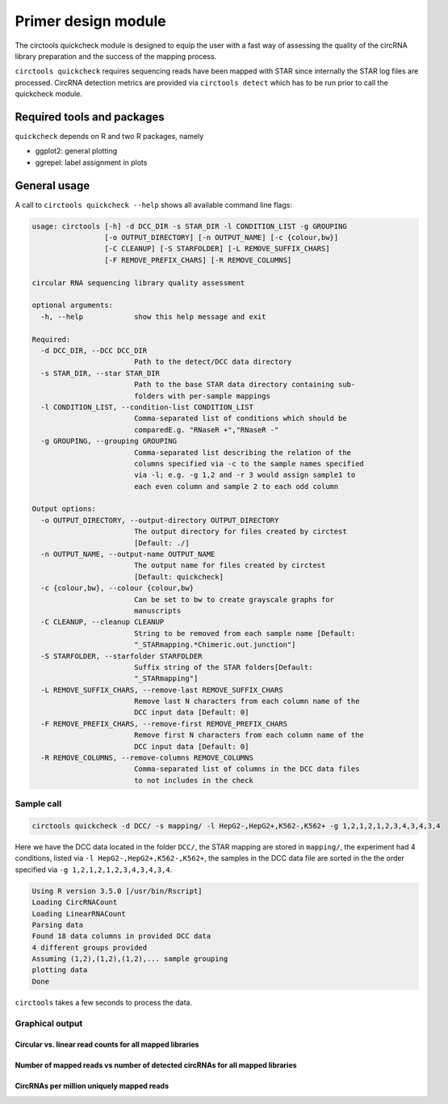 Primer design module
********************************************************

The circtools quickcheck module is designed to equip the user with a fast way of assessing the quality of the circRNA library preparation and the success of the mapping process.

``circtools quickcheck`` requires sequencing reads have been mapped with STAR since internally the STAR log files are processed. CircRNA detection metrics are provided via ``circtools detect`` which has to be run prior to call the quickcheck module.

Required tools and packages
----------------------------

``quickcheck`` depends on R and two R packages, namely

* ggplot2: general plotting
* ggrepel: label assignment in plots



General usage
--------------

A call to ``circtools quickcheck --help`` shows all available command line flags:

.. code-block:: bash

    usage: circtools [-h] -d DCC_DIR -s STAR_DIR -l CONDITION_LIST -g GROUPING
                     [-o OUTPUT_DIRECTORY] [-n OUTPUT_NAME] [-c {colour,bw}]
                     [-C CLEANUP] [-S STARFOLDER] [-L REMOVE_SUFFIX_CHARS]
                     [-F REMOVE_PREFIX_CHARS] [-R REMOVE_COLUMNS]
    
    circular RNA sequencing library quality assessment
    
    optional arguments:
      -h, --help            show this help message and exit
    
    Required:
      -d DCC_DIR, --DCC DCC_DIR
                            Path to the detect/DCC data directory
      -s STAR_DIR, --star STAR_DIR
                            Path to the base STAR data directory containing sub-
                            folders with per-sample mappings
      -l CONDITION_LIST, --condition-list CONDITION_LIST
                            Comma-separated list of conditions which should be
                            comparedE.g. "RNaseR +","RNaseR -"
      -g GROUPING, --grouping GROUPING
                            Comma-separated list describing the relation of the
                            columns specified via -c to the sample names specified
                            via -l; e.g. -g 1,2 and -r 3 would assign sample1 to
                            each even column and sample 2 to each odd column
    
    Output options:
      -o OUTPUT_DIRECTORY, --output-directory OUTPUT_DIRECTORY
                            The output directory for files created by circtest
                            [Default: ./]
      -n OUTPUT_NAME, --output-name OUTPUT_NAME
                            The output name for files created by circtest
                            [Default: quickcheck]
      -c {colour,bw}, --colour {colour,bw}
                            Can be set to bw to create grayscale graphs for
                            manuscripts
      -C CLEANUP, --cleanup CLEANUP
                            String to be removed from each sample name [Default:
                            "_STARmapping.*Chimeric.out.junction"]
      -S STARFOLDER, --starfolder STARFOLDER
                            Suffix string of the STAR folders[Default:
                            "_STARmapping"]
      -L REMOVE_SUFFIX_CHARS, --remove-last REMOVE_SUFFIX_CHARS
                            Remove last N characters from each column name of the
                            DCC input data [Default: 0]
      -F REMOVE_PREFIX_CHARS, --remove-first REMOVE_PREFIX_CHARS
                            Remove first N characters from each column name of the
                            DCC input data [Default: 0]
      -R REMOVE_COLUMNS, --remove-columns REMOVE_COLUMNS
                            Comma-separated list of columns in the DCC data files
                            to not includes in the check

Sample call
^^^^^^^^^^^^
.. code-block:: bash

    circtools quickcheck -d DCC/ -s mapping/ -l HepG2-,HepG2+,K562-,K562+ -g 1,2,1,2,1,2,3,4,3,4,3,4

Here we have the DCC data located in the folder ``DCC/``, the STAR mapping are stored in ``mapping/``, the experiment had 4 conditions, listed via ``-l HepG2-,HepG2+,K562-,K562+``, the samples in the DCC data file are sorted in the the order specified via ``-g 1,2,1,2,1,2,3,4,3,4,3,4``.

.. code-block:: bash

    Using R version 3.5.0 [/usr/bin/Rscript]
    Loading CircRNACount
    Loading LinearRNACount
    Parsing data
    Found 18 data columns in provided DCC data
    4 different groups provided
    Assuming (1,2),(1,2),(1,2),... sample grouping
    plotting data
    Done

``circtools`` takes a few seconds to process the data.

Graphical output
^^^^^^^^^^^^^^^^

Circular vs. linear read counts for all mapped libraries
@@@@@@@@@@@@@@@@@@@@@@@@@@@@@@@@@@@@@@@@@@@@@@@@@@@@@@@@@

.. image:: /img/quickcheck-0.png

Number of mapped reads vs number of detected circRNAs for all mapped libraries
@@@@@@@@@@@@@@@@@@@@@@@@@@@@@@@@@@@@@@@@@@@@@@@@@@@@@@@@@@@@@@@@@@@@@@@@@@@@@@@

.. image:: /img/quickcheck-1.png

CircRNAs per million uniquely mapped reads
@@@@@@@@@@@@@@@@@@@@@@@@@@@@@@@@@@@@@@@@@@

.. image:: /img/quickcheck-2.png
